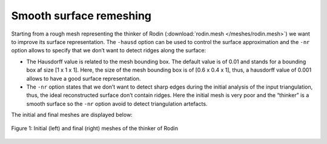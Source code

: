########################
Smooth surface remeshing
########################

Starting from a rough mesh representing the thinker of Rodin (:download:`rodin.mesh </meshes/rodin.mesh>`) 
we want to improve its surface representation.
The ``-hausd`` option can be used to control the surface approximation and 
the ``-nr`` option allows to specify that we don’t want to detect ridges along the surface:

* The Hausdorff value is related to the mesh bounding box. 
  The default value is of 0.01 and stands for a bounding box af size [1 x 1 x 1].
  Here, the size of the mesh bounding box is of  [0.6 x 0.4 x 1], 
  thus, a hausdorff value of 0.001 allows to have a good surface representation.
* The ``-nr`` option states that we don’t want to detect sharp edges during the
  initial analysis of the input triangulation, thus, the ideal reconstructed
  surface don’t contain ridges. Here the initial mesh is very poor and 
  the “thinker” is a smooth surface so the ``-nr`` option avoid to detect triangulation artefacts.

The initial and final meshes are displayed below:

.. figure:: /figures/user_guide/smooth.png
    :align: center

    Figure 1: Initial (left) and final (right) meshes of the thinker of Rodin
